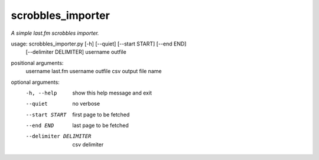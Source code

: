scrobbles_importer
==================

*A simple last.fm scrobbles importer.*


usage: scrobbles_importer.py [-h] [--quiet] [--start START] [--end END]
                             [--delimiter DELIMITER]
                             username outfile

positional arguments:
  username              last.fm username
  outfile               csv output file name

optional arguments:
  -h, --help            show this help message and exit
  --quiet               no verbose
  --start START         first page to be fetched
  --end END             last page to be fetched
  --delimiter DELIMITER
                        csv delimiter

